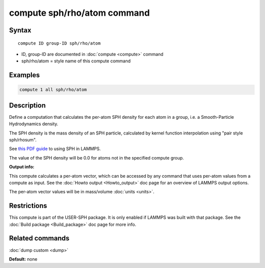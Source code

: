 .. index:: compute sph/rho/atom

compute sph/rho/atom command
=============================

Syntax
""""""

.. parsed-literal::

   compute ID group-ID sph/rho/atom

* ID, group-ID are documented in :doc:`compute <compute>` command
* sph/rho/atom = style name of this compute command

Examples
""""""""

.. code-block:: LAMMPS

   compute 1 all sph/rho/atom

Description
"""""""""""

Define a computation that calculates the per-atom SPH density for each
atom in a group, i.e. a Smooth-Particle Hydrodynamics density.

The SPH density is the mass density of an SPH particle, calculated by
kernel function interpolation using "pair style sph/rhosum".

See `this PDF guide <USER/sph/SPH_LAMMPS_userguide.pdf>`_ to using SPH in
LAMMPS.

The value of the SPH density will be 0.0 for atoms not in the
specified compute group.

**Output info:**

This compute calculates a per-atom vector, which can be accessed by
any command that uses per-atom values from a compute as input.  See
the :doc:`Howto output <Howto_output>` doc page for an overview of
LAMMPS output options.

The per-atom vector values will be in mass/volume :doc:`units <units>`.

Restrictions
""""""""""""

This compute is part of the USER-SPH package.  It is only enabled if
LAMMPS was built with that package.  See the :doc:`Build package <Build_package>` doc page for more info.

Related commands
""""""""""""""""

:doc:`dump custom <dump>`

**Default:** none
